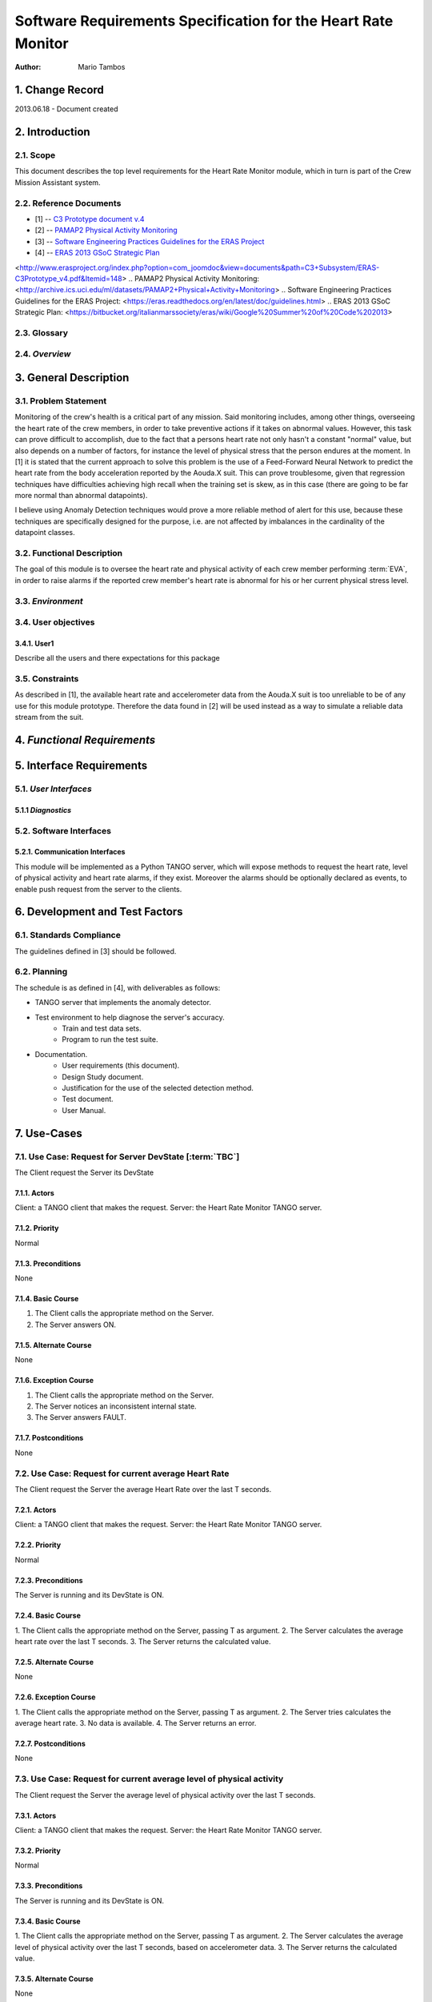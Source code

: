 ==============================================================
Software Requirements Specification for the Heart Rate Monitor
==============================================================

:Author: Mario Tambos


1. Change Record
================

2013.06.18 - Document created

2. Introduction
===============

2.1. Scope
----------

This document describes the top level requirements for the Heart Rate Monitor
module, which in turn is part of the Crew Mission Assistant system.


2.2. Reference Documents
------------------------

- [1]  -- `C3 Prototype document v.4`_
- [2] -- `PAMAP2 Physical Activity Monitoring`_
- [3] -- `Software Engineering Practices Guidelines for the ERAS Project`_
- [4] -- `ERAS 2013 GSoC Strategic Plan`_

.. _`C3 Prototype document v.4`:
<http://www.erasproject.org/index.php?option=com_joomdoc&view=documents&path=C3+Subsystem/ERAS-C3Prototype_v4.pdf&Itemid=148>
.. _`PAMAP2 Physical Activity Monitoring`:
<http://archive.ics.uci.edu/ml/datasets/PAMAP2+Physical+Activity+Monitoring>
.. _`Software Engineering Practices Guidelines for the ERAS Project`:
<https://eras.readthedocs.org/en/latest/doc/guidelines.html>
.. _`ERAS 2013 GSoC Strategic Plan`:
<https://bitbucket.org/italianmarssociety/eras/wiki/Google%20Summer%20of%20Code%202013>


2.3. Glossary
-------------

.. glossary::

    ``ERAS``
        European Mars Analog Station

    ``IMS``
        Italian Mars Society

    ``EVA``
        Extra-Vehicular Activity

    ``TBD``
        To Be Defined

    ``TBC``
        To Be confirmed


2.4. *Overview*
---------------

.. Provides a brief overview of the package defined as a result of the
.. requirements elicitation process.


3. General Description
======================

3.1. Problem Statement
----------------------

Monitoring of the crew's health is a critical part of any mission.
Said monitoring includes, among other things, overseeing the heart rate of the
crew members, in order to take preventive actions
if it takes on abnormal values.
However, this task can prove difficult to accomplish, due to the fact that
a persons heart rate not only hasn't a constant "normal" value,
but also depends on a number of factors, for instance the level of
physical stress that the person endures at the moment.
In [1] it is stated that the current approach to solve this problem
is the use of a Feed-Forward Neural Network to predict the heart rate
from the body acceleration reported by the Aouda.X suit.
This can prove troublesome, given that regression techniques have difficulties
achieving high recall when the training set is skew, as in this case
(there are going to be far more normal than abnormal datapoints).

I believe using Anomaly Detection techniques would prove a more reliable method
of alert for this use, because these techniques are specifically designed
for the purpose, i.e. are not affected by imbalances in the cardinality
of the datapoint classes.

3.2. Functional Description
---------------------------

The goal of this module is to oversee the heart rate and physical activity
of each crew member performing :term:`EVA`, in order to raise alarms
if the reported crew member's heart rate is abnormal for his or her
current physical stress level.

3.3. *Environment*
------------------

.. Describes the environment in which this software will function.

3.4. User objectives
--------------------

3.4.1. User1
~~~~~~~~~~~~~

Describe all the users and there expectations for this package

3.5. Constraints
----------------

As described in [1], the available heart rate and accelerometer data from the
Aouda.X suit is too unreliable to be of any use for this module prototype.
Therefore the data found in [2] will be used instead as a way to simulate
a reliable data stream from the suit.


4. *Functional Requirements*
============================

.. This section lists the functional requirements in ranked order. Functional
.. requirements describe the possible effects of a software system, in other
.. words, what the system must accomplish. Other kinds of requirements (such as
.. interface requirements, performance requirements, or reliability requirements)
.. describe how the system accomplishes its functional requirements.
.. Each functional requirement should be specified in a format similar to the
.. following.:

.. Requirement
.. -----------

.. Description
.. ~~~~~~~~~~~

.. Criticality
.. ~~~~~~~~~~~

.. * High | Normal | Low

.. Dependency
.. ~~~~~~~~~~
.. Indicate if this requirement is dependant on another.


5. Interface Requirements
=========================

.. This section describes how the software interfaces with other software products
.. or users for input or output. Examples of such interfaces include library
.. routines, token streams, shared memory, data streams, and so forth.

5.1. *User Interfaces*
----------------------

.. Describes how this product interfaces with the user.

5.1.1 *Diagnostics*
~~~~~~~~~~~~~~~~~~~

.. Describes how to obtain debugging information or other diagnostic data.

5.2. Software Interfaces
------------------------

5.2.1. Communication Interfaces
~~~~~~~~~~~~~~~~~~~~~~~~~~~~~~~

This module will be implemented as a Python TANGO server, which will expose
methods to request the heart rate, level of physical activity and
heart rate alarms, if they exist. Moreover the alarms should be optionally
declared as events, to enable push request from the server to the clients.


6. Development and Test Factors
===============================

6.1. Standards Compliance
-------------------------

The guidelines defined in [3] should be followed.

6.2. Planning
-------------

The schedule is as defined in [4], with deliverables as follows:

- TANGO server that implements the anomaly detector.
- Test environment to help diagnose the server's accuracy.
    - Train and test data sets.
    - Program to run the test suite.
- Documentation.
    - User requirements (this document).
    - Design Study document.
    - Justification for the use of the selected detection method.
    - Test document.
    - User Manual.


7. Use-Cases
============

7.1. Use Case: Request for Server DevState [:term:`TBC`]
--------------------------------------------------------
The Client request the Server its DevState

7.1.1. Actors
~~~~~~~~~~~~~
Client: a TANGO client that makes the request.
Server: the Heart Rate Monitor TANGO server.

7.1.2. Priority
~~~~~~~~~~~~~~~
Normal

7.1.3. Preconditions
~~~~~~~~~~~~~~~~~~~~
None

7.1.4. Basic Course
~~~~~~~~~~~~~~~~~~~
1. The Client calls the appropriate method on the Server.
2. The Server answers ON.

7.1.5. Alternate Course
~~~~~~~~~~~~~~~~~~~~~~~
None

7.1.6. Exception Course
~~~~~~~~~~~~~~~~~~~~~~~
1. The Client calls the appropriate method on the Server.
2. The Server notices an inconsistent internal state.
3. The Server answers FAULT.

7.1.7. Postconditions
~~~~~~~~~~~~~~~~~~~~~
None

7.2. Use Case: Request for current average Heart Rate
-----------------------------------------------------
The Client request the Server the average Heart Rate
over the last T seconds.

7.2.1. Actors
~~~~~~~~~~~~~
Client: a TANGO client that makes the request.
Server: the Heart Rate Monitor TANGO server.

7.2.2. Priority
~~~~~~~~~~~~~~~
Normal

7.2.3. Preconditions
~~~~~~~~~~~~~~~~~~~~
The Server is running and its DevState is ON.

7.2.4. Basic Course
~~~~~~~~~~~~~~~~~~~
1. The Client calls the appropriate method on the Server,
passing T as argument.
2. The Server calculates the average heart rate over the last T seconds.
3. The Server returns the calculated value.

7.2.5. Alternate Course
~~~~~~~~~~~~~~~~~~~~~~~
None

7.2.6. Exception Course
~~~~~~~~~~~~~~~~~~~~~~~
1. The Client calls the appropriate method on the Server,
passing T as argument.
2. The Server tries calculates the average heart rate.
3. No data is available.
4. The Server returns an error.

7.2.7. Postconditions
~~~~~~~~~~~~~~~~~~~~~
None

7.3. Use Case: Request for current average level of physical activity
---------------------------------------------------------------------
The Client request the Server the average level of physical activity
over the last T seconds.

7.3.1. Actors
~~~~~~~~~~~~~
Client: a TANGO client that makes the request.
Server: the Heart Rate Monitor TANGO server.

7.3.2. Priority
~~~~~~~~~~~~~~~
Normal

7.3.3. Preconditions
~~~~~~~~~~~~~~~~~~~~
The Server is running and its DevState is ON.

7.3.4. Basic Course
~~~~~~~~~~~~~~~~~~~
1. The Client calls the appropriate method on the Server,
passing T as argument.
2. The Server calculates the average level of physical activity over the last
T seconds, based on accelerometer data.
3. The Server returns the calculated value.

7.3.5. Alternate Course
~~~~~~~~~~~~~~~~~~~~~~~
None

7.3.6. Exception Course
~~~~~~~~~~~~~~~~~~~~~~~
1. The Client calls the appropriate method on the Server,
passing T as argument.
2. The Server tries calculates the average level of physical activity.
3. No data is available.
4. The Server returns an error.

7.3.7. Postconditions
~~~~~~~~~~~~~~~~~~~~~
None

7.4. Use Case: Request for current alarms
-----------------------------------------
The Client request the Server the list of alarms raised over
the last T seconds.

7.4.1. Actors
~~~~~~~~~~~~~
Client: a TANGO client that makes the request.
Server: the Heart Rate Monitor TANGO server.

7.4.2. Priority
~~~~~~~~~~~~~~~
High

7.4.3. Preconditions
~~~~~~~~~~~~~~~~~~~~
The Server is running and its DevState is ON.

7.4.4. Basic Course
~~~~~~~~~~~~~~~~~~~
1. The Client calls the appropriate method on the Server,
passing T as argument.
2. The Server returns the list of alarms raised over the last T seconds.

7.4.5. Alternate Course
~~~~~~~~~~~~~~~~~~~~~~~
None

7.4.6. Exception Course
~~~~~~~~~~~~~~~~~~~~~~~
None

7.4.7. Postconditions
~~~~~~~~~~~~~~~~~~~~~
None

7.5. Use Case: Alarm event raised [:term:`TBC`]
-----------------------------------------------
The Server notices an abnormal ratio of heart rate to level of
physical activity that persists for more than T seconds, and raises an
alarm event to be handled by any client listening to it.

7.5.1. Actors
~~~~~~~~~~~~~
Client: a TANGO client that listens to alarm events.
Server: the Heart Rate Monitor TANGO server.

7.5.2. Priority
~~~~~~~~~~~~~~~
High

7.5.3. Preconditions
~~~~~~~~~~~~~~~~~~~~
The Server is running and its DevState is ON.

7.5.4. Basic Course
~~~~~~~~~~~~~~~~~~~
1. The Server notices an abnormal ratio of heart rate to level of
physical activity that persists for more than T seconds.
2. The Server raises an alarm event.
3. The Client handles it.

7.5.5. Alternate Course
~~~~~~~~~~~~~~~~~~~~~~~
None

7.5.6. Exception Course
~~~~~~~~~~~~~~~~~~~~~~~
None

7.5.7. Postconditions
~~~~~~~~~~~~~~~~~~~~~
None

